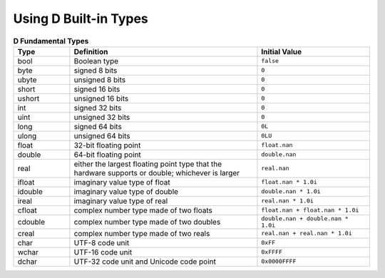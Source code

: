 Using D Built-in Types
=======================

.. todo:: Resume here: http://ddili.org/ders/d.en/arithmetic.html

.. csv-table:: **D Fundamental Types**
   :header: "Type", "Definition", "Initial Value"
   :widths: 15, 50, 30

   bool, Boolean type, ``false``
   byte, signed 8 bits, ``0``
   ubyte, unsigned 8 bits, ``0``
   short, signed 16 bits, ``0``
   ushort, unsigned 16 bits, ``0``
   int, signed 32 bits, ``0``
   uint, unsigned 32 bits, ``0``
   long, signed 64 bits, ``0L``
   ulong, unsigned 64 bits, ``0LU``
   float, 32-bit floating point, ``float.nan``
   double, 64-bit floating point, ``double.nan``
   real,    either the largest floating point type that the hardware supports or double; whichever is larger, ``real.nan``
   ifloat, imaginary value type of float, ``float.nan * 1.0i``
   idouble, imaginary value type of double, ``double.nan * 1.0i``
   ireal, imaginary value type of real, ``real.nan * 1.0i``
   cfloat, complex number type made of two floats, ``float.nan + float.nan * 1.0i``
   cdouble, complex number type made of two doubles, ``double.nan + double.nan * 1.0i``
   creal, complex number type made of two reals, ``real.nan + real.nan * 1.0i``
   char, UTF-8 code unit, ``0xFF``
   wchar, UTF-16 code unit, ``0xFFFF``
   dchar, UTF-32 code unit and Unicode code point, ``0x0000FFFF``
